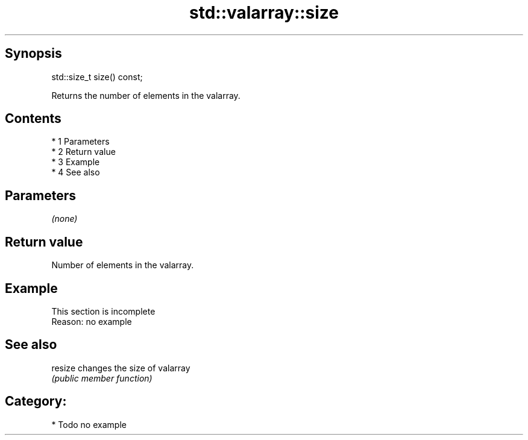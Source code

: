 .TH std::valarray::size 3 "Apr 19 2014" "1.0.0" "C++ Standard Libary"
.SH Synopsis
   std::size_t size() const;

   Returns the number of elements in the valarray.

.SH Contents

     * 1 Parameters
     * 2 Return value
     * 3 Example
     * 4 See also

.SH Parameters

   \fI(none)\fP

.SH Return value

   Number of elements in the valarray.

.SH Example

    This section is incomplete
    Reason: no example

.SH See also

   resize changes the size of valarray
          \fI(public member function)\fP

.SH Category:

     * Todo no example

